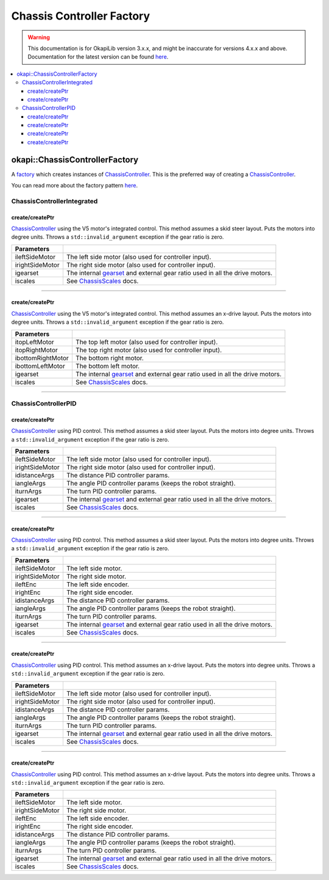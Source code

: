 ==========================
Chassis Controller Factory
==========================

.. warning:: This documentation is for OkapiLib version 3.x.x, and might be inaccurate for versions 4.x.x and above. Documentation for the latest version can be found
         `here <https://okapilib.github.io/OkapiLib/index.html>`_.

.. contents:: :local:

okapi::ChassisControllerFactory
===============================

A `factory <https://sourcemaking.com/design_patterns/factory_method>`_ which creates instances of
`ChassisController <abstract-chassis-controller.html>`_. This is the preferred way of creating a
`ChassisController <abstract-chassis-controller.html>`_.

You can read more about the factory pattern
`here <https://sourcemaking.com/design_patterns/factory_method>`_.

ChassisControllerIntegrated
---------------------------

create/createPtr
~~~~~~~~~~~~~~~~

`ChassisController <abstract-chassis-controller.html>`_ using the V5 motor's integrated control.
This method assumes a skid steer layout. Puts the motors into degree units. Throws a
``std::invalid_argument`` exception if the gear ratio is zero.

.. tabs ::
   .. tab :: Prototype
      .. highlight:: cpp
      ::

        static
        ChassisControllerIntegrated/std::shared_ptr<ChassisControllerIntegrated>
        create/createPtr(
          Motor/MotorGroup ileftSideMotor, Motor/MotorGroup irightSideMotor,
          AbstractMotor::GearsetRatioPair igearset = AbstractMotor::gearset::red,
          const ChassisScales &iscales = ChassisScales({1, 1})
        )

   .. tab :: Example
      .. highlight:: cpp
      ::

        auto myChassis = ChassisControllerFactory::create(
          -11, 1
        );

        auto myChassis = ChassisControllerFactory::create(
          {1, 2}, {-3, -4}
        );

        auto myChassis = ChassisControllerFactory::create(
          -11, 1,
          AbstractMotor::gearset::green,
          {2.75_in, 10.5_in}
        );

        auto myChassis = ChassisControllerFactory::create(
          {1, 2}, {-3, -4},
          AbstractMotor::gearset::green,
          {2.75_in, 10.5_in}
        );

================= ===================================================================
Parameters
================= ===================================================================
 ileftSideMotor    The left side motor (also used for controller input).
 irightSideMotor   The right side motor (also used for controller input).
 igearset          The internal `gearset <../../device/motor/abstract-abstract-motor.html>`_ and external gear ratio used in all the drive motors.
 iscales           See `ChassisScales <chassis-scales.html>`_ docs.
================= ===================================================================

----

create/createPtr
~~~~~~~~~~~~~~~~

`ChassisController <abstract-chassis-controller.html>`_ using the V5 motor's integrated control.
This method assumes an x-drive layout. Puts the motors into degree units. Throws a
``std::invalid_argument`` exception if the gear ratio is zero.

.. tabs ::
   .. tab :: Prototype
      .. highlight:: cpp
      ::

        static
        ChassisControllerIntegrated/std::shared_ptr<ChassisControllerIntegrated>
        create/createPtr(
          Motor/MotorGroup itopLeftMotor, Motor/MotorGroup itopRightMotor, Motor/MotorGroup ibottomRightMotor, Motor/MotorGroup ibottomLeftMotor,
          AbstractMotor::GearsetRatioPair igearset = AbstractMotor::gearset::red,
          const ChassisScales &iscales = ChassisScales({1, 1})
        )

   .. tab :: Example
      .. highlight:: cpp
      ::

        // You can use the default gearset and scales if you have a very simple robot
        auto myChassis = ChassisControllerFactory::create(
          1, -2, -3, 4
        );

        // Otherwise, you should specify the gearset and scales for your robot
        auto myChassis = ChassisControllerFactory::create(
          1, -2, -3, 4,
          AbstractMotor::gearset::green,
          {2.75_in, 10.5_in}
        );

        // If you have an x-drive with motor groups then
        // the last group needs to be specified explicitly
        auto myChassis = ChassisControllerFactory::create(
          {1, -2}, {-3, 4}, {-5, 6}, MotorGroup{7, -8}
        );

=================== ===================================================================
Parameters
=================== ===================================================================
 itopLeftMotor       The top left motor (also used for controller input).
 itopRightMotor      The top right motor (also used for controller input).
 ibottomRightMotor   The bottom right motor.
 ibottomLeftMotor    The bottom left motor.
 igearset            The internal `gearset <../../device/motor/abstract-abstract-motor.html>`_ and external gear ratio used in all the drive motors.
 iscales             See `ChassisScales <chassis-scales.html>`_ docs.
=================== ===================================================================

----

ChassisControllerPID
--------------------

create/createPtr
~~~~~~~~~~~~~~~~

`ChassisController <abstract-chassis-controller.html>`_ using PID control.
This method assumes a skid steer layout. Puts the motors into degree units. Throws a
``std::invalid_argument`` exception if the gear ratio is zero.

.. tabs ::
   .. tab :: Prototype
      .. highlight:: cpp
      ::

        static
        ChassisControllerPID/std::shared_ptr<ChassisControllerPID>
        create/createPtr(
          Motor/MotorGroup ileftSideMotor, Motor/MotorGroup irightSideMotor,
          const IterativePosPIDController::Gains &idistanceArgs,
          const IterativePosPIDController::Gains &iangleArgs,
          (optional) const IterativePosPIDController::Gains &iturnArgs,
          AbstractMotor::GearsetRatioPair igearset = AbstractMotor::gearset::red,
          const ChassisScales &iscales = ChassisScales({1, 1})
        )

   .. tab :: Example
      .. highlight:: cpp
      ::

        // You can use the default gearset and scales if you have a very simple robot
        auto myChassis = ChassisControllerFactory::create(
          -11, 1,
          IterativePosPIDController::Gains{0.001, 0, 0.0001},
          IterativePosPIDController::Gains{0.001, 0, 0.0001}
        );

        // Otherwise, you should specify the gearset and scales for your robot
        auto myChassis = ChassisControllerFactory::create(
          -11, 1,
          IterativePosPIDController::Gains{0.001, 0, 0.0001},
          IterativePosPIDController::Gains{0.001, 0, 0.0001},
          AbstractMotor::gearset::green,
          {2.75_in, 10.5_in}
        );

        // You can use the default gearset and scales if you have a very simple robot
        auto myChassis = ChassisControllerFactory::create(
          -11, 1,
          IterativePosPIDController::Gains{0.001, 0, 0.0001},
          IterativePosPIDController::Gains{0.001, 0, 0.0001},
          IterativePosPIDController::Gains{0.001, 0, 0.0001}
        );

        // Otherwise, you should specify the gearset and scales for your robot
        auto myChassis = ChassisControllerFactory::create(
          -11, 1,
          IterativePosPIDController::Gains{0.001, 0, 0.0001},
          IterativePosPIDController::Gains{0.001, 0, 0.0001},
          IterativePosPIDController::Gains{0.001, 0, 0.0001},
          AbstractMotor::gearset::green,
          {2.75_in, 10.5_in}
        );

================= ===================================================================
Parameters
================= ===================================================================
 ileftSideMotor    The left side motor (also used for controller input).
 irightSideMotor   The right side motor (also used for controller input).
 idistanceArgs     The distance PID controller params.
 iangleArgs        The angle PID controller params (keeps the robot straight).
 iturnArgs         The turn PID controller params.
 igearset          The internal `gearset <../../device/motor/abstract-abstract-motor.html>`_ and external gear ratio used in all the drive motors.
 iscales           See `ChassisScales <chassis-scales.html>`_ docs.
================= ===================================================================

----

create/createPtr
~~~~~~~~~~~~~~~~

`ChassisController <abstract-chassis-controller.html>`_ using PID control.
This method assumes a skid steer layout. Puts the motors into degree units. Throws a
``std::invalid_argument`` exception if the gear ratio is zero.

.. tabs ::
   .. tab :: Prototype
      .. highlight:: cpp
      ::

        static
        ChassisControllerPID/std::shared_ptr<ChassisControllerPID>
        create/createPtr(
          Motor/MotorGroup ileftSideMotor, Motor/MotorGroup irightSideMotor,
          ADIEncoder/IntegratedEncoder ileftEnc, ADIEncoder/IntegratedEncoder irightEnc,
          const IterativePosPIDController::Gains &idistanceArgs,
          const IterativePosPIDController::Gains &iangleArgs,
          (optional) const IterativePosPIDController::Gains &iturnArgs,
          AbstractMotor::GearsetRatioPair igearset = AbstractMotor::gearset::red,
          const ChassisScales &iscales = ChassisScales({1, 1})
        )

   .. tab :: Example
      .. highlight:: cpp
      ::

        // You can use the default gearset and scales if you have a very simple robot
        auto myChassis = ChassisControllerFactory::create(
          {1, 2}, {-3, -4},
          ADIEncoder('A', 'B', true), ADIEncoder('C', 'D'),
          IterativePosPIDController::Gains{0.001, 0, 0.0001},
          IterativePosPIDController::Gains{0.001, 0, 0.0001}
        );

        // Otherwise, you should specify the gearset and scales for your robot
        auto myChassis = ChassisControllerFactory::create(
          {1, 2}, {-3, -4},
          ADIEncoder('A', 'B', true), ADIEncoder('C', 'D'),
          IterativePosPIDController::Gains{0.001, 0, 0.0001},
          IterativePosPIDController::Gains{0.001, 0, 0.0001},
          AbstractMotor::gearset::green,
          {2.75_in, 10.5_in}
        );

        // You can use the default gearset and scales if you have a very simple robot
        auto myChassis = ChassisControllerFactory::create(
          {1, 2}, {-3, -4},
          ADIEncoder('A', 'B', true), ADIEncoder('C', 'D'),
          IterativePosPIDController::Gains{0.001, 0, 0.0001},
          IterativePosPIDController::Gains{0.001, 0, 0.0001},
          IterativePosPIDController::Gains{0.001, 0, 0.0001}
        );

        // Otherwise, you should specify the gearset and scales for your robot
        auto myChassis = ChassisControllerFactory::create(
          {1, 2}, {-3, -4},
          ADIEncoder('A', 'B', true), ADIEncoder('C', 'D'),
          IterativePosPIDController::Gains{0.001, 0, 0.0001},
          IterativePosPIDController::Gains{0.001, 0, 0.0001},
          IterativePosPIDController::Gains{0.001, 0, 0.0001},
          AbstractMotor::gearset::green,
          {2.75_in, 10.5_in}
        );

================= ===================================================================
Parameters
================= ===================================================================
 ileftSideMotor    The left side motor.
 irightSideMotor   The right side motor.
 ileftEnc          The left side encoder.
 irightEnc         The right side encoder.
 idistanceArgs     The distance PID controller params.
 iangleArgs        The angle PID controller params (keeps the robot straight).
 iturnArgs         The turn PID controller params.
 igearset          The internal `gearset <../../device/motor/abstract-abstract-motor.html>`_ and external gear ratio used in all the drive motors.
 iscales           See `ChassisScales <chassis-scales.html>`_ docs.
================= ===================================================================

----

create/createPtr
~~~~~~~~~~~~~~~~

`ChassisController <abstract-chassis-controller.html>`_ using PID control.
This method assumes an x-drive layout. Puts the motors into degree units. Throws a
``std::invalid_argument`` exception if the gear ratio is zero.

.. tabs ::
   .. tab :: Prototype
      .. highlight:: cpp
      ::

        static
        ChassisControllerPID/std::shared_ptr<ChassisControllerPID>
        create/createPtr(
          Motor/MotorGroup itopLeftMotor, Motor/MotorGroup itopRightMotor, Motor/MotorGroup ibottomRightMotor, Motor/MotorGroup ibottomLeftMotor,
          const IterativePosPIDController::Gains &idistanceArgs,
          const IterativePosPIDController::Gains &iangleArgs,
          (optional) const IterativePosPIDController::Gains &iturnArgs,
          AbstractMotor::GearsetRatioPair igearset = AbstractMotor::gearset::red,
          const ChassisScales &iscales = ChassisScales({1, 1})
        )

   .. tab :: Example
      .. highlight:: cpp
      ::

        // You can use the default gearset and scales if you have a very simple robot
        auto myChassis = ChassisControllerFactory::create(
          1, -2, -3, 4,
          IterativePosPIDController::Gains{0.001, 0, 0.0001},
          IterativePosPIDController::Gains{0.001, 0, 0.0001}
        );

        // Otherwise, you should specify the gearset and scales for your robot
        // The last x-drive MotorGroup must be specified explicitly
        auto myChassis = ChassisControllerFactory::create(
          {1, -2}, {-3, 4}, {-5, 6}, MotorGroup{7, -8},
          IterativePosPIDController::Gains{0.001, 0, 0.0001},
          IterativePosPIDController::Gains{0.001, 0, 0.0001},
          AbstractMotor::gearset::green,
          {2.75_in, 10.5_in}
        );

        // You can use the default gearset and scales if you have a very simple robot
        auto myChassis = ChassisControllerFactory::create(
          1, -2, -3, 4,
          IterativePosPIDController::Gains{0.001, 0, 0.0001},
          IterativePosPIDController::Gains{0.001, 0, 0.0001},
          IterativePosPIDController::Gains{0.001, 0, 0.0001}
        );

        // Otherwise, you should specify the gearset and scales for your robot
        // The last x-drive MotorGroup must be specified explicitly
        auto myChassis = ChassisControllerFactory::create(
          {1, -2}, {-3, 4}, {-5, 6}, MotorGroup{7, -8},
          IterativePosPIDController::Gains{0.001, 0, 0.0001},
          IterativePosPIDController::Gains{0.001, 0, 0.0001},
          IterativePosPIDController::Gains{0.001, 0, 0.0001},
          AbstractMotor::gearset::green,
          {2.75_in, 10.5_in}
        );

================= ===================================================================
Parameters
================= ===================================================================
 ileftSideMotor    The left side motor (also used for controller input).
 irightSideMotor   The right side motor (also used for controller input).
 idistanceArgs     The distance PID controller params.
 iangleArgs        The angle PID controller params (keeps the robot straight).
 iturnArgs         The turn PID controller params.
 igearset          The internal `gearset <../../device/motor/abstract-abstract-motor.html>`_ and external gear ratio used in all the drive motors.
 iscales           See `ChassisScales <chassis-scales.html>`_ docs.
================= ===================================================================

----

create/createPtr
~~~~~~~~~~~~~~~~

`ChassisController <abstract-chassis-controller.html>`_ using PID control.
This method assumes an x-drive layout. Puts the motors into degree units. Throws a
``std::invalid_argument`` exception if the gear ratio is zero.

.. tabs ::
   .. tab :: Prototype
      .. highlight:: cpp
      ::

        static
        ChassisControllerPID/std::shared_ptr<ChassisControllerPID>
        create/createPtr(
          Motor/MotorGroup itopLeftMotor, Motor/MotorGroup itopRightMotor, Motor/MotorGroup ibottomRightMotor, Motor/MotorGroup ibottomLeftMotor,
          ADIEncoder/IntegratedEncoder ileftEnc, ADIEncoder/IntegratedEncoder irightEnc,
          const IterativePosPIDController::Gains &idistanceArgs,
          const IterativePosPIDController::Gains &iangleArgs,
          (optional) const IterativePosPIDController::Gains &iturnArgs,
          AbstractMotor::GearsetRatioPair igearset = AbstractMotor::gearset::red,
          const ChassisScales &iscales = ChassisScales({1, 1})
        )

   .. tab :: Example
      .. highlight:: cpp
      ::

        // You can use the default gearset and scales if you have a very simple robot
        auto myChassis = ChassisControllerFactory::create(
          1, -2, -3, 4,
          ADIEncoder('A', 'B', true), ADIEncoder('C', 'D'),
          IterativePosPIDController::Gains{0.001, 0, 0.0001},
          IterativePosPIDController::Gains{0.001, 0, 0.0001}
        );

        // Otherwise, you should specify the gearset and scales for your robot
        // The last x-drive MotorGroup must be specified explicitly
        auto myChassis = ChassisControllerFactory::create(
          {1, -2}, {-3, 4}, {-5, 6}, MotorGroup{7, -8},
          ADIEncoder('A', 'B', true), ADIEncoder('C', 'D'),
          IterativePosPIDController::Gains{0.001, 0, 0.0001},
          IterativePosPIDController::Gains{0.001, 0, 0.0001},
          AbstractMotor::gearset::green,
          {2.75_in, 10.5_in}
        );

        // You can use the default gearset and scales if you have a very simple robot
        auto myChassis = ChassisControllerFactory::create(
          1, -2, -3, 4,
          ADIEncoder('A', 'B', true), ADIEncoder('C', 'D'),
          IterativePosPIDController::Gains{0.001, 0, 0.0001},
          IterativePosPIDController::Gains{0.001, 0, 0.0001},
          IterativePosPIDController::Gains{0.001, 0, 0.0001}
        );

        // Otherwise, you should specify the gearset and scales for your robot
        // The last x-drive MotorGroup must be specified explicitly
        auto myChassis = ChassisControllerFactory::create(
          {1, -2}, {-3, 4}, {-5, 6}, MotorGroup{7, -8},
          ADIEncoder('A', 'B', true), ADIEncoder('C', 'D'),
          IterativePosPIDController::Gains{0.001, 0, 0.0001},
          IterativePosPIDController::Gains{0.001, 0, 0.0001},
          IterativePosPIDController::Gains{0.001, 0, 0.0001},
          AbstractMotor::gearset::green,
          {2.75_in, 10.5_in}
        );

================= ===================================================================
Parameters
================= ===================================================================
 ileftSideMotor    The left side motor.
 irightSideMotor   The right side motor.
 ileftEnc          The left side encoder.
 irightEnc         The right side encoder.
 idistanceArgs     The distance PID controller params.
 iangleArgs        The angle PID controller params (keeps the robot straight).
 iturnArgs         The turn PID controller params.
 igearset          The internal `gearset <../../device/motor/abstract-abstract-motor.html>`_ and external gear ratio used in all the drive motors.
 iscales           See `ChassisScales <chassis-scales.html>`_ docs.
================= ===================================================================
